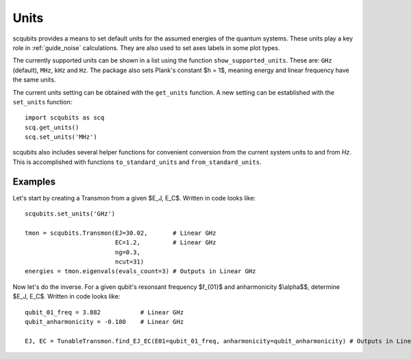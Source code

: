 .. scqubits
   Copyright (C) 2019, Jens Koch & Peter Groszkowski

.. _guide_units:

***************
Units
***************

scqubits provides a means to set default units for the assumed energies of the quantum systems. These units play a key
role in :ref:`guide_noise` calculations. They are also used to set axes labels in some plot types.

The currently supported units can be shown in a list using the function ``show_supported_units``. These are: ``GHz`` (default), ``MHz``, ``kHz`` and ``Hz``. The package also sets Plank's constant $h = 1$, meaning energy and linear frequency have the same units. 

The current units setting can be obtained with the ``get_units`` function. A new setting can be established with the
``set_units`` function::
    
    import scqubits as scq
    scq.get_units()
    scq.set_units('MHz')

scqubits also includes several helper functions for convenient conversion from the current system units to and
from `Hz`. This is accomplished with functions ``to_standard_units`` and ``from_standard_units``.


Examples
--------

Let's start by creating a Transmon from a given $E_J, E_C$. Written in code looks like::

   scqubits.set_units('GHz')
   
   tmon = scqubits.Transmon(EJ=30.02,       # Linear GHz
                            EC=1.2,         # Linear GHz
                            ng=0.3,
                            ncut=31)
   energies = tmon.eigenvals(evals_count=3) # Outputs in Linear GHz

Now let's do the inverse. For a given qubit's resonsant frequency $f_{01}$ and anharmonicity $\\alpha$$, determine $E_J, E_C$. Written in code looks like::

   qubit_01_freq = 3.882           # Linear GHz
   qubit_anharmonicity = -0.180    # Linear GHz
   
   EJ, EC = TunableTransmon.find_EJ_EC(E01=qubit_01_freq, anharmonicity=qubit_anharmonicity) # Outputs in Linear GHz
